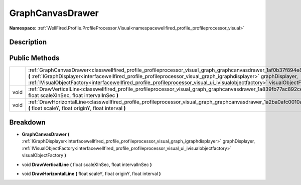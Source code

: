 .. _classwellfired_profile_profileprocessor_visual_graph_graphcanvasdrawer:

GraphCanvasDrawer
==================

**Namespace:** :ref:`WellFired.Profile.ProfileProcessor.Visual<namespacewellfired_profile_profileprocessor_visual>`

Description
------------



Public Methods
---------------

+-------------+-----------------------------------------------------------------------------------------------------------------------------------------------------------------------------------------------------------------------------------------------------------------------------------------------------------------------------------------------------------------------------------------------+
|             |:ref:`GraphCanvasDrawer<classwellfired_profile_profileprocessor_visual_graph_graphcanvasdrawer_1af0b37f894e84a3b2fc994630be5aa96e>` **(** :ref:`IGraphDisplayer<interfacewellfired_profile_profileprocessor_visual_graph_igraphdisplayer>` graphDisplayer, :ref:`IVisualObjectFactory<interfacewellfired_profile_profileprocessor_visual_ui_ivisualobjectfactory>` visualObjectFactory **)**   |
+-------------+-----------------------------------------------------------------------------------------------------------------------------------------------------------------------------------------------------------------------------------------------------------------------------------------------------------------------------------------------------------------------------------------------+
|void         |:ref:`DrawVerticalLine<classwellfired_profile_profileprocessor_visual_graph_graphcanvasdrawer_1a839fb77ac892cece5a3ccbf3bf73b4a2>` **(** float scaleXInSec, float intervalInSec **)**                                                                                                                                                                                                          |
+-------------+-----------------------------------------------------------------------------------------------------------------------------------------------------------------------------------------------------------------------------------------------------------------------------------------------------------------------------------------------------------------------------------------------+
|void         |:ref:`DrawHorizontalLine<classwellfired_profile_profileprocessor_visual_graph_graphcanvasdrawer_1a2ba0afc0010a09097ba64314f7b34e99>` **(** float scaleY, float originY, float interval **)**                                                                                                                                                                                                   |
+-------------+-----------------------------------------------------------------------------------------------------------------------------------------------------------------------------------------------------------------------------------------------------------------------------------------------------------------------------------------------------------------------------------------------+

Breakdown
----------

.. _classwellfired_profile_profileprocessor_visual_graph_graphcanvasdrawer_1af0b37f894e84a3b2fc994630be5aa96e:

-  **GraphCanvasDrawer** **(** :ref:`IGraphDisplayer<interfacewellfired_profile_profileprocessor_visual_graph_igraphdisplayer>` graphDisplayer, :ref:`IVisualObjectFactory<interfacewellfired_profile_profileprocessor_visual_ui_ivisualobjectfactory>` visualObjectFactory **)**

.. _classwellfired_profile_profileprocessor_visual_graph_graphcanvasdrawer_1a839fb77ac892cece5a3ccbf3bf73b4a2:

- void **DrawVerticalLine** **(** float scaleXInSec, float intervalInSec **)**

.. _classwellfired_profile_profileprocessor_visual_graph_graphcanvasdrawer_1a2ba0afc0010a09097ba64314f7b34e99:

- void **DrawHorizontalLine** **(** float scaleY, float originY, float interval **)**

